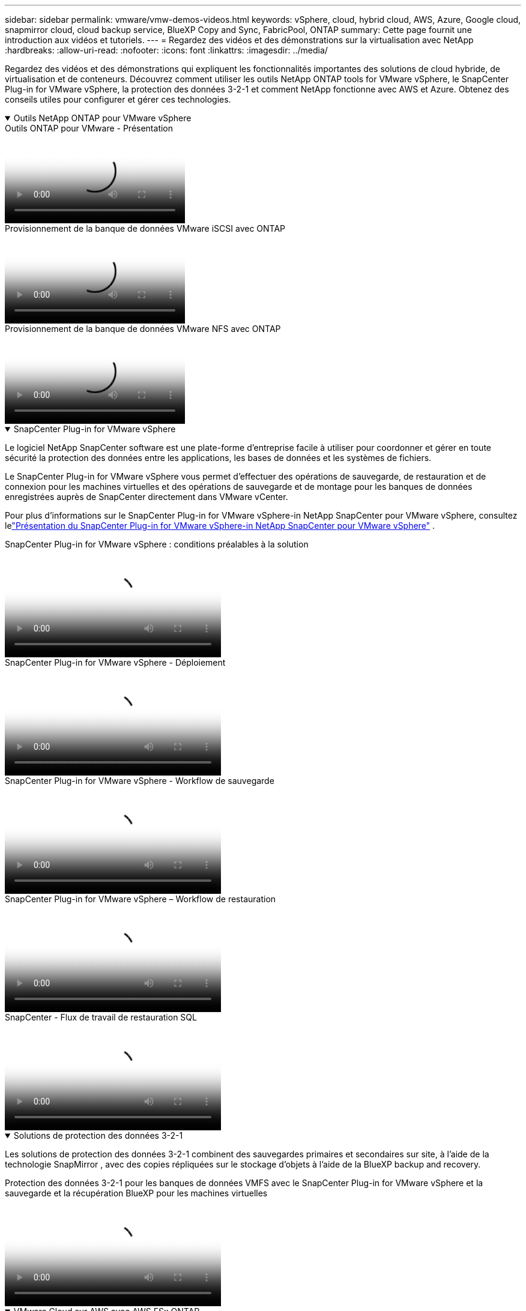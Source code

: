 ---
sidebar: sidebar 
permalink: vmware/vmw-demos-videos.html 
keywords: vSphere, cloud, hybrid cloud, AWS, Azure, Google cloud, snapmirror cloud, cloud backup service, BlueXP Copy and Sync, FabricPool, ONTAP 
summary: Cette page fournit une introduction aux vidéos et tutoriels. 
---
= Regardez des vidéos et des démonstrations sur la virtualisation avec NetApp
:hardbreaks:
:allow-uri-read: 
:nofooter: 
:icons: font
:linkattrs: 
:imagesdir: ../media/


[role="lead"]
Regardez des vidéos et des démonstrations qui expliquent les fonctionnalités importantes des solutions de cloud hybride, de virtualisation et de conteneurs.  Découvrez comment utiliser les outils NetApp ONTAP tools for VMware vSphere, le SnapCenter Plug-in for VMware vSphere, la protection des données 3-2-1 et comment NetApp fonctionne avec AWS et Azure.  Obtenez des conseils utiles pour configurer et gérer ces technologies.

.Outils NetApp ONTAP pour VMware vSphere
[%collapsible%open]
====
.Outils ONTAP pour VMware - Présentation
video::e8071955-f6f1-45a0-a868-b12a010bba44[panopto]
.Provisionnement de la banque de données VMware iSCSI avec ONTAP
video::5c047271-aecc-437c-a444-b01200f9671a[panopto]
.Provisionnement de la banque de données VMware NFS avec ONTAP
video::a34bcd1c-3aaa-4917-9a5d-b01200f97f08[panopto]
====
.SnapCenter Plug-in for VMware vSphere
[%collapsible%open]
====
Le logiciel NetApp SnapCenter software est une plate-forme d'entreprise facile à utiliser pour coordonner et gérer en toute sécurité la protection des données entre les applications, les bases de données et les systèmes de fichiers.

Le SnapCenter Plug-in for VMware vSphere vous permet d'effectuer des opérations de sauvegarde, de restauration et de connexion pour les machines virtuelles et des opérations de sauvegarde et de montage pour les banques de données enregistrées auprès de SnapCenter directement dans VMware vCenter.

Pour plus d'informations sur le SnapCenter Plug-in for VMware vSphere-in NetApp SnapCenter pour VMware vSphere, consultez lelink:https://docs.netapp.com/ocsc-42/index.jsp?topic=%2Fcom.netapp.doc.ocsc-con%2FGUID-29BABBA7-B15F-452F-B137-2E5B269084B9.html["Présentation du SnapCenter Plug-in for VMware vSphere-in NetApp SnapCenter pour VMware vSphere"] .

.SnapCenter Plug-in for VMware vSphere : conditions préalables à la solution
video::38881de9-9ab5-4a8e-a17d-b01200fade6a[panopto,width=360]
.SnapCenter Plug-in for VMware vSphere - Déploiement
video::10cbcf2c-9964-41aa-ad7f-b01200faca01[panopto,width=360]
.SnapCenter Plug-in for VMware vSphere - Workflow de sauvegarde
video::b7272f18-c424-4cc3-bc0d-b01200faaf25[panopto,width=360]
.SnapCenter Plug-in for VMware vSphere – Workflow de restauration
video::ed41002e-585c-445d-a60c-b01200fb1188[panopto,width=360]
.SnapCenter - Flux de travail de restauration SQL
video::8df4ad1f-83ad-448b-9405-b01200fb2567[panopto,width=360]
====
.Solutions de protection des données 3-2-1
[%collapsible%open]
====
Les solutions de protection des données 3-2-1 combinent des sauvegardes primaires et secondaires sur site, à l'aide de la technologie SnapMirror , avec des copies répliquées sur le stockage d'objets à l'aide de la BlueXP backup and recovery.

.Protection des données 3-2-1 pour les banques de données VMFS avec le SnapCenter Plug-in for VMware vSphere et la sauvegarde et la récupération BlueXP pour les machines virtuelles
video::7c21f3fc-4025-4d8f-b54c-b0e001504c76[panopto,width=360]
====
.VMware Cloud sur AWS avec AWS FSx ONTAP
[%collapsible%open]
====
.Stockage invité Windows connecté avec FSx ONTAP à l'aide d'iSCSI
video::0d03e040-634f-4086-8cb5-b01200fb8515[panopto,width=360]
.Stockage invité Linux connecté avec FSx ONTAP utilisant NFS
video::c3befe1b-4f32-4839-a031-b01200fb6d60[panopto,width=360]
.Économies TCO VMware Cloud sur AWS avec Amazon FSx ONTAP
video::f0fedec5-dc17-47af-8821-b01200f00e08[panopto,width=360]
.Banque de données supplémentaire VMware Cloud sur AWS avec Amazon FSx ONTAP
video::2065dcc1-f31a-4e71-a7d5-b01200f01171[panopto,width=360]
.Déploiement et configuration de VMware HCX pour VMC
video::6132c921-a44c-4c81-aab7-b01200fb5d29[panopto,width=360]
.Démonstration de migration vMotion avec VMware HCX pour VMC et FSx ONTAP
video::52661f10-3f90-4f3d-865a-b01200f06d31[panopto,width=360]
.Démonstration de migration à froid avec VMware HCX pour VMC et FSx ONTAP
video::685c0dc2-9d8a-42ff-b46d-b01200f056b0[panopto,width=360]
====
.Azure VMware Services sur Azure avec Azure NetApp Files (ANF)
[%collapsible%open]
====
.Présentation du magasin de données supplémentaire Azure VMware Solution avec Azure NetApp Files
video::8c5ddb30-6c31-4cde-86e2-b01200effbd6[panopto,width=360]
.Solution Azure VMware DR avec Cloud Volumes ONTAP, SnapCenter et JetStream
video::5cd19888-8314-4cfc-ba30-b01200efff4f[panopto,width=360]
.Démonstration de migration à froid avec VMware HCX pour AVS et ANF
video::b7ffa5ad-5559-4e56-a166-b01200f025bc[panopto,width=360]
.Démonstration de vMotion avec VMware HCX pour AVS et ANF
video::986bb505-6f3d-4a5a-b016-b01200f03f18[panopto,width=360]
.Démonstration de migration en masse avec VMware HCX pour AVS et ANF
video::255640f5-4dff-438c-8d50-b01200f017d1[panopto,width=360]
====
.VMware Cloud Foundation avec NetApp ONTAP
[%collapsible%open]
====
.Banques de données NFS comme stockage principal pour les domaines de charge de travail VCF
video::9b66ac8d-d2b1-4ac4-a33c-b16900f67df6[panopto]
.Banques de données iSCSI comme stockage supplémentaire pour les domaines de gestion VCF
video::1d0e1af1-40ae-483a-be6f-b156015507cc[panopto]
====
.NetApp avec VMware Tanzu
[%collapsible%open]
====
VMware Tanzu permet aux clients de déployer, d’administrer et de gérer leur environnement Kubernetes via vSphere ou VMware Cloud Foundation.  Ce portefeuille de produits de VMware permet au client de gérer tous ses clusters Kubernetes pertinents à partir d'un seul plan de contrôle en choisissant l'édition VMware Tanzu qui correspond le mieux à ses besoins.

Pour plus d'informations sur VMware Tanzu, consultez le https://tanzu.vmware.com/tanzu["Présentation de VMware Tanzu"^] .  Cette revue couvre les cas d’utilisation, les ajouts disponibles et plus encore sur VMware Tanzu.

.Comment utiliser vVols avec NetApp et VMware Tanzu Basic, partie 1
video::ZtbXeOJKhrc[youtube,width=360]
.Comment utiliser vVols avec NetApp et VMware Tanzu Basic, partie 2
video::FVRKjWH7AoE[youtube,width=360]
.Comment utiliser vVols avec NetApp et VMware Tanzu Basic, partie 3
video::Y-34SUtTTtU[youtube,width=360]
====
.Cloud Insights NetApp
[%collapsible%open]
====
NetApp Cloud Insights est une plate-forme complète de surveillance et d'analyse conçue pour fournir une visibilité et un contrôle sur votre infrastructure sur site et cloud.

.NetApp Cloud Insights : Observabilité pour les centres de données modernes
video::1e4da521-3104-4d51-8cde-b0e001502d3d[panopto,width=360]
====
